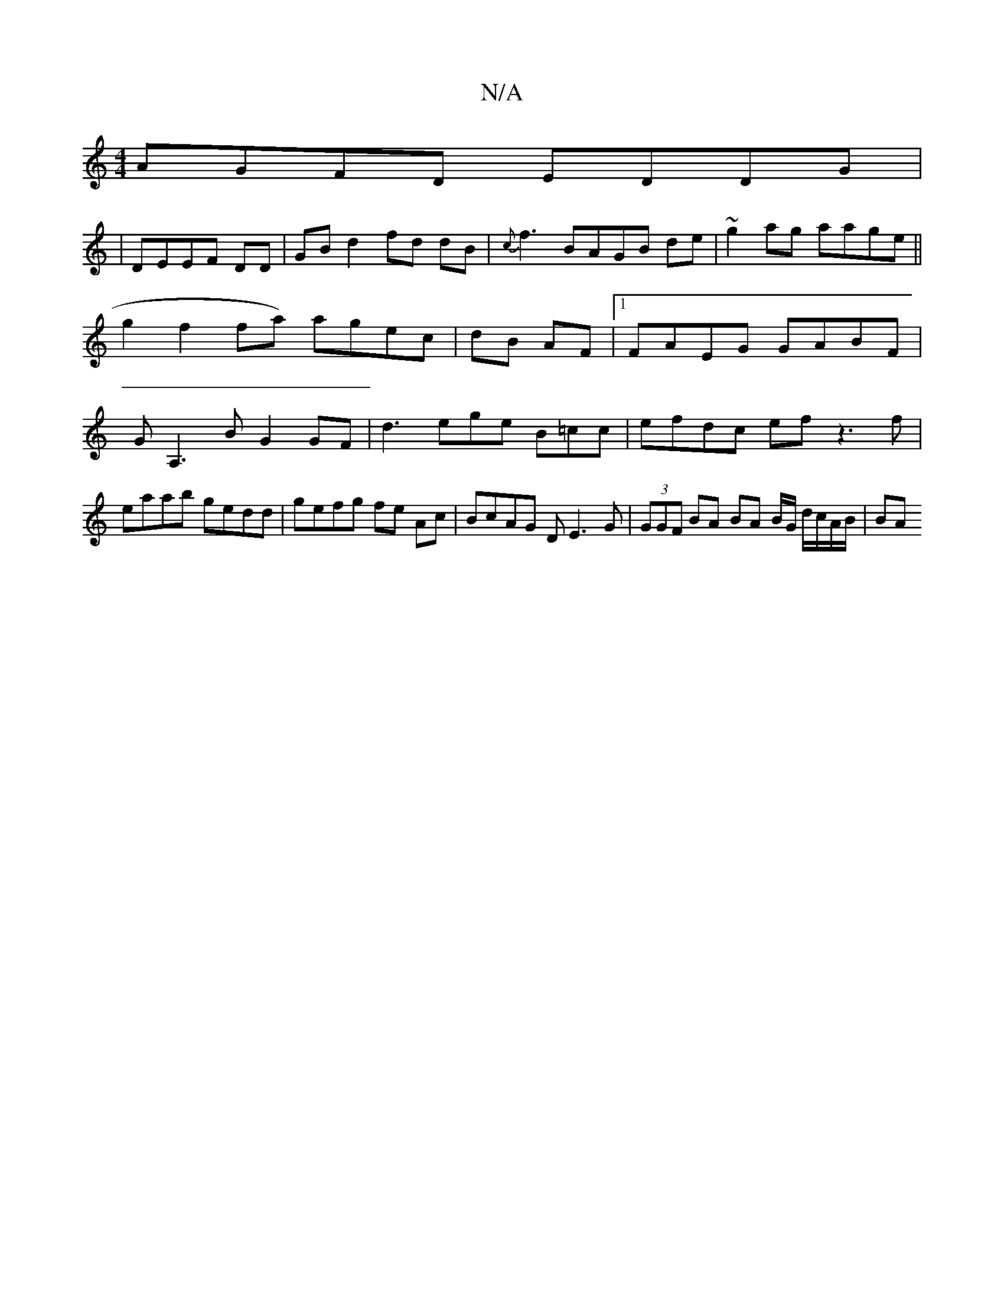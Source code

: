 X:1
T:N/A
M:4/4
R:N/A
K:Cmajor
 AGFD EDDG|
|DEEF DD| GB d2 fd dB|{c}f3 BAGB de|~g2ag aage ||
g2f2fa) agec|dB AF|1 FAEG GABF | GA,3B G2GF|d3ege B=cc | efdc ef z3 f|eaab gedd | gefg fe Ac | BcAG DE3G | (3GGF BA BA B/G/ d/c/A/B/ | BA 